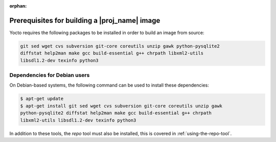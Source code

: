 :orphan:

Prerequisites for building a |proj_name| image
==============================================

Yocto requires the following packages to be installed in order to build an image from source:

.. code-block:: bash

    git sed wget cvs subversion git-core coreutils unzip gawk python-pysqlite2
    diffstat help2man make gcc build-essential g++ chrpath libxml2-utils
    libsdl1.2-dev texinfo python3

Dependencies for Debian users
-----------------------------

On Debian-based systems, the following command can be used to install these dependencies:

.. code-block:: bash

    $ apt-get update
    $ apt-get install git sed wget cvs subversion git-core coreutils unzip gawk
    python-pysqlite2 diffstat help2man make gcc build-essential g++ chrpath
    libxml2-utils libsdl1.2-dev texinfo python3

In addition to these tools, the `repo` tool must also be installed, this is covered in :ref:`using-the-repo-tool`.
